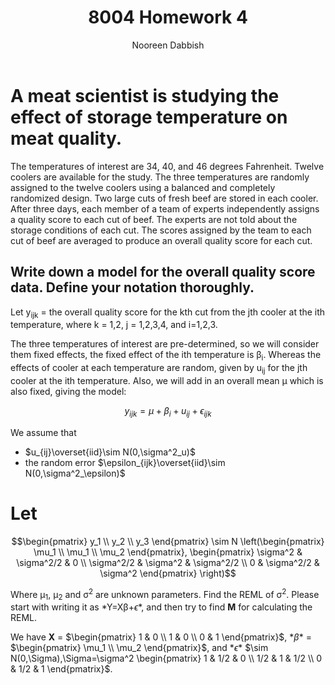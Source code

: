 #+TITLE: 8004 Homework 4
#+AUTHOR: Nooreen Dabbish
#+Email: nerd@temple.edu
#+LATEX_HEADER: \usepackage{methodshw, amsmath}
#+OPTIONS: toc:nil

# Code to input variables, libraries, and commonly used functions:
#+NAME: common
#+BEGIN_SRC R :session *HW6* :exports none :tangle yes
       library(MASS); library(xtable)
         lvector <- function(x, dig = 2, dsply=rep("f",ncol(x)+1)) {
          x <- xtable(x, align=rep("",ncol(x)+1),display=dsply,digits=dig) # We repeat empty string 6 times
          print(x, floating=FALSE, tabular.environment="pmatrix", 
            hline.after=NULL, include.rownames=FALSE, include.colnames=FALSE)
          }
#+END_SRC

* A meat scientist is studying the effect of storage temperature on meat quality. 
The temperatures of interest are 34, 40, and 46 degrees Fahrenheit. Twelve coolers are available for the study. The three temperatures are randomly assigned to the twelve coolers using a balanced and completely randomized design. Two large cuts of fresh beef are stored in each cooler. After three days, each member of a team of experts independently assigns a quality score to each cut of beef. The experts are not told about the storage conditions of each cut. The scores assigned by the team to each cut of beef are averaged to produce an overall quality score for each cut.

** Write down a model for the overall quality score data. Define your notation thoroughly.

Let y_{ijk} = the overall quality score for the kth cut from the jth
cooler at the ith temperature, where k = 1,2, j = 1,2,3,4, and
i=1,2,3.

The three temperatures of interest are pre-determined, so we will
consider them fixed effects, the fixed effect of the ith temperature
is \beta_i. Whereas the effects of cooler at each temperature are
random, given by u_{ij} for the jth cooler at the ith temperature.
Also, we will add in an overall mean \mu which is also fixed,
giving the model: 

$$y_{ijk} = \mu + \beta_i + u_{ij} + \epsilon_{ijk}$$

We assume that 
 + $u_{ij}\overset{iid}\sim N(0,\sigma^2_u)$
 + the random error $\epsilon_{ijk}\overset{iid}\sim N(0,\sigma^2_\epsilon)$ 

* Let 
$$\begin{pmatrix} y_1 \\ y_2 \\ y_3 \end{pmatrix} \sim N 
\left(\begin{pmatrix} \mu_1 \\ \mu_1 \\ \mu_2 \end{pmatrix},
\begin{pmatrix} \sigma^2 & \sigma^2/2 & 0 \\ \sigma^2/2
& \sigma^2 & \sigma^2/2 \\ 0 & \sigma^2/2 & \sigma^2 \end{pmatrix}
\right)$$ 

Where \mu_1, \mu_2 and \sigma^2 are unknown parameters. 
Find the REML of \sigma^2. Please start with writing it as *Y=X\beta+\epsilon*, and then try to find *M* for calculating the REML.
 
We have *X* = $\begin{pmatrix} 1 & 0 \\ 1 & 0 \\ 0 & 1 \end{pmatrix}$, 
*\beta* = $\begin{pmatrix} \mu_1 \\ \mu_2 \end{pmatrix}$, and 
*\epsilon* $\sim N(0,\Sigma),\Sigma=\sigma^2
\begin{pmatrix} 1 & 1/2 & 0 \\ 1/2 & 1 & 1/2 \\ 0 & 1/2 & 1 \end{pmatrix}$.

\begin{align*}
\begin{pmatrix} y_1 \\ y_2 \\ y_3 \end{pmatrix} &= 
\begin{pmatrix} 1 & 0 \\ 1 & 0 \\ 0 & 1 \end{pmatrix} 
\begin{pmatrix} \mu_1 \\ \mu_2 \end{pmatrix} + \sigma^2 
\begin{pmatrix} 1 & 1/2 & 0 \\ 1/2 & 1 & 1/2 \\ 0 & 1/2 & 1 \end{pmatrix}
\end{align*}
